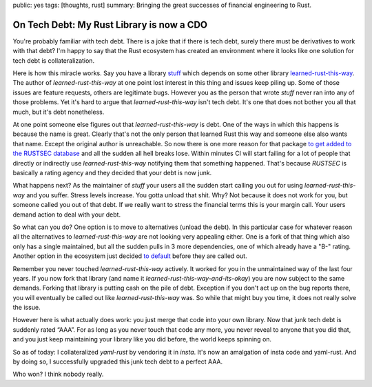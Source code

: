 public: yes
tags: [thoughts, rust]
summary: Bringing the great successes of financial engineering to Rust.

On Tech Debt: My Rust Library is now a CDO
==========================================

You're probably familiar with tech debt.  There is a joke that if there is
tech debt, surely there must be derivatives to work with that debt?  I'm
happy to say that the Rust ecosystem has created an environment where it
looks like one solution for tech debt is collateralization.

Here is how this miracle works.  Say you have a library `stuff
<https://github.com/mitsuhiko/insta>`__ which depends on some other
library `learned-rust-this-way <https://github.com/chyh1990/yaml-rust>`__.
The author of `learned-rust-this-way` at one point lost interest in this
thing and issues keep piling up.  Some of those issues are feature
requests, others are legitimate bugs.  However you as the person that
wrote `stuff` never ran into any of those problems.  Yet it's hard to
argue that `learned-rust-this-way` isn't tech debt.  It's one that does
not bother you all that much, but it's debt nonetheless.

At one point someone else figures out that `learned-rust-this-way` is debt.
One of the ways in which this happens is because the name is great.
Clearly that's not the only person that learned Rust this way and someone
else also wants that name.  Except the original author is unreachable.  So
now there is one more reason for that package `to get added to the RUSTSEC
database <https://github.com/rustsec/advisory-db/issues/1921>`__ and all
the sudden all hell breaks lose.  Within minutes CI will start failing for
a lot of people that directly or indirectly use `learned-rust-this-way`
notifying them that something happened.  That's because `RUSTSEC` is
basically a rating agency and they decided that your debt is now junk.

What happens next?  As the maintainer of `stuff` your users all the sudden
start calling you out for using `learned-rust-this-way` and you suffer.
Stress levels increase.  You gotta unload that shit.  Why?  Not because it
does not work for you, but someone called you out of that debt.  If we
really want to stress the financial terms this is your margin call.  Your
users demand action to deal with your debt.

So what can you do?  One option is to move to alternatives (unload the
debt).  In this particular case for whatever reason all the alternatives
to `learned-rust-this-way` are not looking very appealing either.  One is
a fork of that thing which also only has a single maintained, but all the
sudden pulls in 3 more dependencies, one of which already have a "B-"
rating.  Another option in the ecosystem just decided `to default
<https://github.com/dtolnay/serde-yaml/commit/3ba8462f7d3b603d832e0daeb6cfc7168a673d7a>`__
before they are called out.

Remember you never touched `learned-rust-this-way` actively.  It worked
for you in the unmaintained way of the last four years.  If you now fork
that library (and name it `learned-rust-this-way-and-its-okay`) you are
now subject to the same demands.  Forking that library is putting cash on
the pile of debt.  Exception if you don't act up on the bug reports there,
you will eventually be called out like `learned-rust-this-way` was.  So
while that might buy you time, it does not really solve the issue.

However here is what actually does work: you just merge that code into
your own library.  Now that junk tech debt is suddenly rated “AAA”.  For
as long as you never touch that code any more, you never reveal to anyone
that you did that, and you just keep maintaining your library like you did
before, the world keeps spinning on.

So as of today: I collateralized `yaml-rust` by vendoring it in `insta`.
It's now an amalgation of insta code and yaml-rust.  And by doing so, I
successfully upgraded this junk tech debt to a perfect AAA.

Who won?  I think nobody really.
